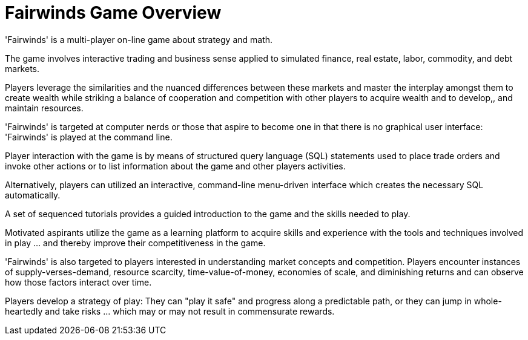 = Fairwinds Game Overview

'Fairwinds' is a multi-player on-line game about strategy
and math.

The game involves interactive trading and business sense applied
to simulated finance, real estate, labor, commodity, and
debt markets.

Players leverage the similarities and the nuanced differences between
these markets and master the interplay amongst them to create wealth while
striking a balance of cooperation and competition with other players to
acquire wealth and to develop,, and maintain resources.

'Fairwinds' is targeted at computer nerds or those that aspire
to become one in that there is no graphical user interface:
'Fairwinds' is played at the command line.

Player interaction with the game is by means of structured query language
(SQL) statements used to place trade orders and invoke other actions or
to list information about the game and other players activities.

Alternatively, players can utilized an interactive, command-line
menu-driven interface which creates the necessary SQL automatically.

A set of sequenced tutorials provides a guided introduction to the game
and the skills needed to play.

Motivated aspirants utilize the game as a learning platform
to acquire skills and experience with the tools and techniques
involved in play ...  and thereby improve their competitiveness
in the game.

'Fairwinds' is also targeted to players interested in
understanding market concepts and competition. Players
encounter instances of supply-verses-demand, resource scarcity,
time-value-of-money, economies of scale, and diminishing
returns and can observe how those factors interact over time.

Players develop a strategy of play: They can "play it safe"
and progress along a predictable path, or they can jump in
whole-heartedly and take risks ... which may or may not
result in commensurate rewards.


